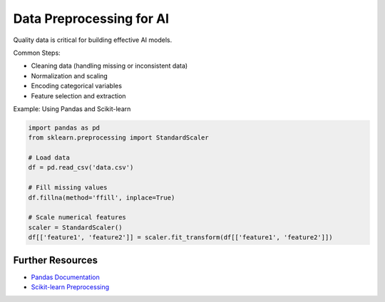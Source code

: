 Data Preprocessing for AI
=========================

Quality data is critical for building effective AI models.

Common Steps:

- Cleaning data (handling missing or inconsistent data)
- Normalization and scaling
- Encoding categorical variables
- Feature selection and extraction

Example: Using Pandas and Scikit-learn

.. code-block:: python

   import pandas as pd
   from sklearn.preprocessing import StandardScaler

   # Load data
   df = pd.read_csv('data.csv')

   # Fill missing values
   df.fillna(method='ffill', inplace=True)

   # Scale numerical features
   scaler = StandardScaler()
   df[['feature1', 'feature2']] = scaler.fit_transform(df[['feature1', 'feature2']])

Further Resources
-----------------

- `Pandas Documentation <https://pandas.pydata.org/docs/>`_
- `Scikit-learn Preprocessing <https://scikit-learn.org/stable/modules/preprocessing.html>`_